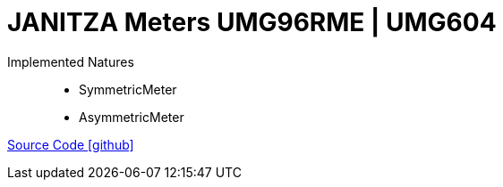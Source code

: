 = JANITZA Meters UMG96RME | UMG604

Implemented Natures::
- SymmetricMeter
- AsymmetricMeter

https://github.com/OpenEMS/openems/tree/develop/io.openems.edge.meter.janitza[Source Code icon:github[]]
